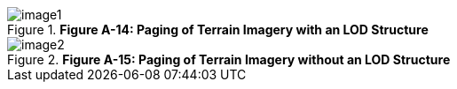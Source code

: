 [#img_*FigureA-14:PagingofTerrainImagerywithanLODStructure*,reftext='{figure-caption} {counter:figure-num}']
.*Figure A-14: Paging of Terrain Imagery with an LOD Structure*
image::images/image1.png[]

[#img_*FigureA-15:PagingofTerrainImagerywithoutanLODStructure*,reftext='{figure-caption} {counter:figure-num}']
.*Figure A-15: Paging of Terrain Imagery without an LOD Structure*
image::images/image2.png[]

